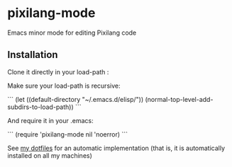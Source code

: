* pixilang-mode

Emacs minor mode for editing Pixilang code

** Installation

Clone it directly in your load-path :
# cd ~/.emacs.d/elisp/
# git clone https://github.com/xaccrocheur/pixilang-mode.git

Make sure your load-path is recursive:

```
(let ((default-directory "~/.emacs.d/elisp/"))
  (normal-top-level-add-subdirs-to-load-path))
```

And require it in your .emacs:

```
(require 'pixilang-mode nil 'noerror)
```

See [[https://github.com/xaccrocheur/kituu][my dotfiles]] for an automatic implementation (that is, it is automatically installed on all my machines)
